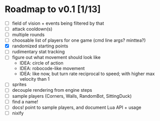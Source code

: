 #+STARTUP: showall

* Roadmap to v0.1 [1/13]
- [ ] field of vision + events being filtered by that
- [ ] attack cooldown(s)
- [ ] multiple rounds
- [ ] choosable list of players for one game (cmd line args? minttea?)
- [X] randomized starting points
- [ ] rudimentary stat tracking
- [ ] figure out what movement should look like
  - IDEA: circle of action
  - IDEA: robocode-like movement
  - IDEA: like now, but turn rate reciprocal to speed; with higher max velocity
    than 1
- [ ] sprites
- [ ] decouple rendering from engine steps
- [ ] sample players (Corners, Walls, RandomBot, SittingDuck)
- [ ] find a name!
- [ ] docs! point to sample players, and document Lua API + usage
- [ ] nixify
